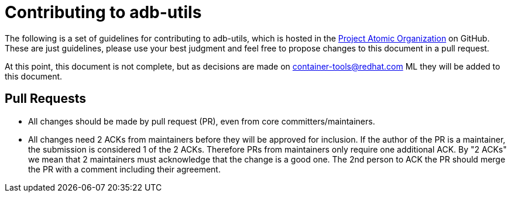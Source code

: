 = Contributing to adb-utils

The following is a set of guidelines for contributing to adb-utils,
which is hosted in the https://github.com/projectatomic[Project Atomic
Organization] on GitHub. These are just guidelines, please use your best
judgment and feel free to propose changes to this document in a pull
request.

At this point, this document is not complete, but as decisions are made
on
https://www.redhat.com/mailman/listinfo/container-tools[container-tools@redhat.com]
ML they will be added to this document.

[[pull-requests]]
== Pull Requests

* All changes should be made by pull request (PR), even from core
committers/maintainers.
* All changes need 2 ACKs from maintainers before they will be approved
for inclusion. If the author of the PR is a maintainer, the submission
is considered 1 of the 2 ACKs. Therefore PRs from maintainers only
require one additional ACK. By "2 ACKs" we mean that 2 maintainers must
acknowledge that the change is a good one. The 2nd person to ACK the PR
should merge the PR with a comment including their agreement.
